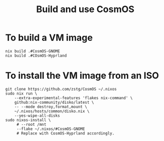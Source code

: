 
#+Title: Build and use CosmOS

* To build a VM image
#+BEGIN_SRC shell
nix build .#CosmOS-GNOME
nix build .#COsmOS-Hyprland
#+END_SRC

* To install the VM image from an ISO
#+BEGIN_SRC fish
git clone https://github.com/zstg/CosmOS ~/.nixos
sudo nix run \
    --extra-experimental-features 'flakes nix-command' \
    github:nix-community/disko/latest \
    -- --mode destroy,format,mount \
    ~/.nixos/hosts/common/disko.nix \
    --yes-wipe-all-disks 
sudo nixos-install \
     # --root /mnt
     --flake ~/.nixos/#CosmOS-GNOME
     # Replace with CosmOS-Hyprland accordingly.
#+END_SRC
